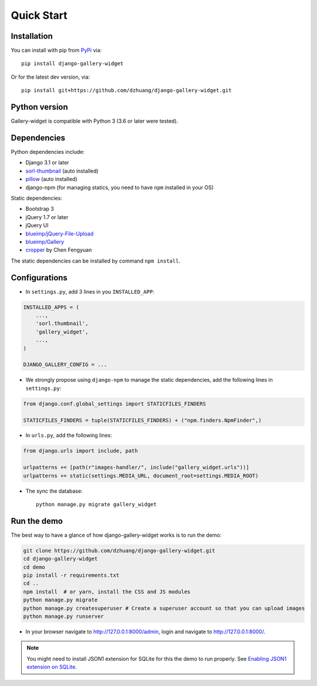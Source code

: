 Quick Start
============

Installation
~~~~~~~~~~~~~~
You can install with pip from `PyPi <https://pypi.org/project/django-gallery-widget/>`_ via::

    pip install django-gallery-widget

Or for the latest dev version, via::

    pip install git+https://github.com/dzhuang/django-gallery-widget.git


Python version
~~~~~~~~~~~~~~~~
Gallery-widget is compatible with Python 3 (3.6 or later were tested).

Dependencies
~~~~~~~~~~~~~~~~
Python dependencies include:

-  Django 3.1 or later
-  `sorl-thumbnail <https://github.com/sorl/sorl-thumbnail>`_ (auto installed)
-  `pillow <https://github.com/python-imaging/Pillow>`_ (auto installed)
-  django-npm (for managing statics, you need to have ``npm`` installed in your OS)

Static dependencies:

-  Bootstrap 3
-  jQuery 1.7 or later
-  jQuery UI
-  `blueimp/jQuery-File-Upload <https://github.com/blueimp/jQuery-File-Upload>`_
-  `blueimp/Gallery <https://github.com/blueimp/Gallery>`_
-  `cropper <https://fengyuanchen.github.io/cropper>`_ by Chen Fengyuan

The static dependencies can be installed by command ``npm install``.


Configurations
~~~~~~~~~~~~~~~~~~

- In ``settings.py``, add 3 lines in you ``INSTALLED_APP``:

.. code-block:: python

    INSTALLED_APPS = (
        ...,
        'sorl.thumbnail',
        'gallery_widget',
        ...,
    )

    DJANGO_GALLERY_CONFIG = ...

- We strongly propose using ``django-npm`` to manage the static dependencies,
  add the following lines in ``settings.py``:

.. code-block:: python

    from django.conf.global_settings import STATICFILES_FINDERS

    STATICFILES_FINDERS = tuple(STATICFILES_FINDERS) + ("npm.finders.NpmFinder",)


- In ``urls.py``, add the following lines:

.. code-block:: python

    from django.urls import include, path

    urlpatterns += [path(r"images-handler/", include("gallery_widget.urls"))]
    urlpatterns += static(settings.MEDIA_URL, document_root=settings.MEDIA_ROOT)

- The sync the database::

    python manage.py migrate gallery_widget



Run the demo
~~~~~~~~~~~~~
The best way to have a glance of how django-gallery-widget works is to run the demo:

.. code-block:: bash

    git clone https://github.com/dzhuang/django-gallery-widget.git
    cd django-gallery-widget
    cd demo
    pip install -r requirements.txt
    cd ..
    npm install  # or yarn, install the CSS and JS modules
    python manage.py migrate
    python manage.py createsuperuser # Create a superuser account so that you can upload images
    python manage.py runserver

- In your browser navigate to http://127.0.0.1:8000/admin, login and navigate to  http://127.0.0.1:8000/.

.. note:: You might need to install JSON1 extension for SQLite for this the demo to run properly.
   See `Enabling JSON1 extension on SQLite <https://code.djangoproject.com/wiki/JSON1Extension>`_.
